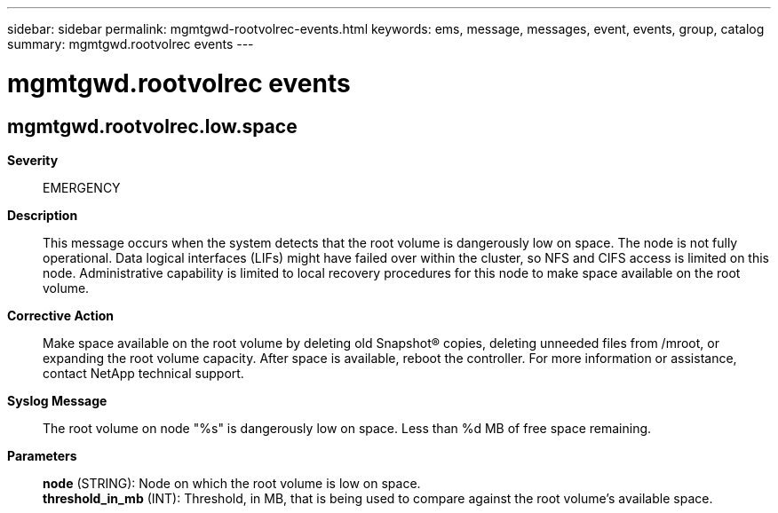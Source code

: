 ---
sidebar: sidebar
permalink: mgmtgwd-rootvolrec-events.html
keywords: ems, message, messages, event, events, group, catalog
summary: mgmtgwd.rootvolrec events
---

= mgmtgwd.rootvolrec events
:toclevels: 1
:hardbreaks:
:nofooter:
:icons: font
:linkattrs:
:imagesdir: ./media/

== mgmtgwd.rootvolrec.low.space
*Severity*::
EMERGENCY
*Description*::
This message occurs when the system detects that the root volume is dangerously low on space. The node is not fully operational. Data logical interfaces (LIFs) might have failed over within the cluster, so NFS and CIFS access is limited on this node. Administrative capability is limited to local recovery procedures for this node to make space available on the root volume.
*Corrective Action*::
Make space available on the root volume by deleting old Snapshot(R) copies, deleting unneeded files from /mroot, or expanding the root volume capacity. After space is available, reboot the controller. For more information or assistance, contact NetApp technical support.
*Syslog Message*::
The root volume on node "%s" is dangerously low on space. Less than %d MB of free space remaining.
*Parameters*::
*node* (STRING): Node on which the root volume is low on space.
*threshold_in_mb* (INT): Threshold, in MB, that is being used to compare against the root volume's available space.
